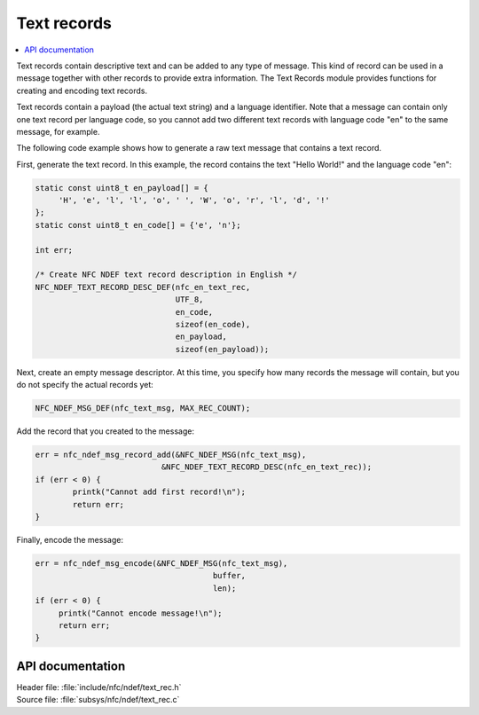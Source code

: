 .. _nfc_text:

Text records
############

.. contents::
   :local:
   :depth: 2

Text records contain descriptive text and can be added to any type of message.
This kind of record can be used in a message together with other records to provide extra information.
The Text Records module provides functions for creating and encoding text records.

Text records contain a payload (the actual text string) and a language identifier.
Note that a message can contain only one text record per language code, so you cannot add two different text records with language code "en" to the same message, for example.

The following code example shows how to generate a raw text message that contains a text record.

First, generate the text record.
In this example, the record contains the text "Hello World!" and the language code "en":

.. code-block:: c

   static const uint8_t en_payload[] = {
   	'H', 'e', 'l', 'l', 'o', ' ', 'W', 'o', 'r', 'l', 'd', '!'
   };
   static const uint8_t en_code[] = {'e', 'n'};

   int err;

   /* Create NFC NDEF text record description in English */
   NFC_NDEF_TEXT_RECORD_DESC_DEF(nfc_en_text_rec,
			         UTF_8,
			         en_code,
			         sizeof(en_code),
			         en_payload,
			         sizeof(en_payload));

Next, create an empty message descriptor.
At this time, you specify how many records the message will contain, but you do not specify the actual records yet:

.. code-block:: c

   NFC_NDEF_MSG_DEF(nfc_text_msg, MAX_REC_COUNT);

Add the record that you created to the message:

.. code-block:: c

   err = nfc_ndef_msg_record_add(&NFC_NDEF_MSG(nfc_text_msg),
   			      &NFC_NDEF_TEXT_RECORD_DESC(nfc_en_text_rec));
   if (err < 0) {
	   printk("Cannot add first record!\n");
	   return err;
   }


Finally, encode the message:

.. code-block:: c

   err = nfc_ndef_msg_encode(&NFC_NDEF_MSG(nfc_text_msg),
				         buffer,
				         len);
   if (err < 0) {
	printk("Cannot encode message!\n");
        return err;
   }



API documentation
*****************

.. _nfc_text_record:

| Header file: :file:`include/nfc/ndef/text_rec.h`
| Source file: :file:`subsys/nfc/ndef/text_rec.c`

.. doxygengroup:: nfc_text_rec
   :project: nrf
   :members:
